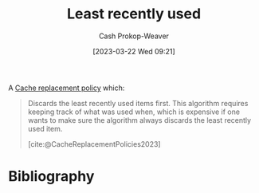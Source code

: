 :PROPERTIES:
:ID:       682e1968-6d7c-4689-a627-5a9903323194
:ROAM_ALIASES: LRU
:LAST_MODIFIED: [2023-11-16 Thu 08:11]
:END:
#+title: Least recently used
#+hugo_custom_front_matter: :slug "682e1968-6d7c-4689-a627-5a9903323194"
#+author: Cash Prokop-Weaver
#+date: [2023-03-22 Wed 09:21]
#+filetags: :concept:

A [[id:f1a77c99-0bb1-4972-a462-7ac47735faa8][Cache replacement policy]] which:

#+begin_quote
Discards the least recently used items first. This algorithm requires keeping track of what was used when, which is expensive if one wants to make sure the algorithm always discards the least recently used item.

[cite:@CacheReplacementPolicies2023]
#+end_quote

* Flashcards :noexport:
** AKA :fc:
:PROPERTIES:
:CREATED: [2023-03-22 Wed 09:22]
:FC_CREATED: 2023-03-22T16:22:59Z
:FC_TYPE:  cloze
:ID:       90709030-b1b9-4bb1-8485-0af59c8b4138
:FC_CLOZE_MAX: 1
:FC_CLOZE_TYPE: deletion
:END:
:REVIEW_DATA:
| position | ease | box | interval | due                  |
|----------+------+-----+----------+----------------------|
|        0 | 2.80 |   7 |   329.13 | 2024-09-23T18:21:27Z |
|        1 | 2.80 |   6 |   146.77 | 2023-12-14T09:57:46Z |
:END:

- {{[[id:682e1968-6d7c-4689-a627-5a9903323194][LRU]]}@0}
- {{[[id:682e1968-6d7c-4689-a627-5a9903323194][Least recently used]]}@1}

*** Source
[cite:@CacheReplacementPolicies2023]
** Describe :fc:
:PROPERTIES:
:CREATED: [2023-03-22 Wed 09:23]
:FC_CREATED: 2023-03-22T16:25:06Z
:FC_TYPE:  double
:ID:       1573c29d-f770-46ff-a6bc-0efeb0211ecb
:END:
:REVIEW_DATA:
| position | ease | box | interval | due                  |
|----------+------+-----+----------+----------------------|
| front    | 2.50 |   7 |   257.22 | 2024-05-28T20:30:58Z |
| back     | 2.65 |   7 |   320.44 | 2024-10-02T02:48:04Z |
:END:

[[id:682e1968-6d7c-4689-a627-5a9903323194][Least recently used]]

*** Back
A [[id:f1a77c99-0bb1-4972-a462-7ac47735faa8][Cache replacement policy]] which discards the items in the [[id:0bd96e38-6a09-4053-b5e8-cf707b03a3e5][Cache]] which haven't been accessed in the longest time.
*** Source
[cite:@CacheReplacementPolicies2023]
* Bibliography
#+print_bibliography:
